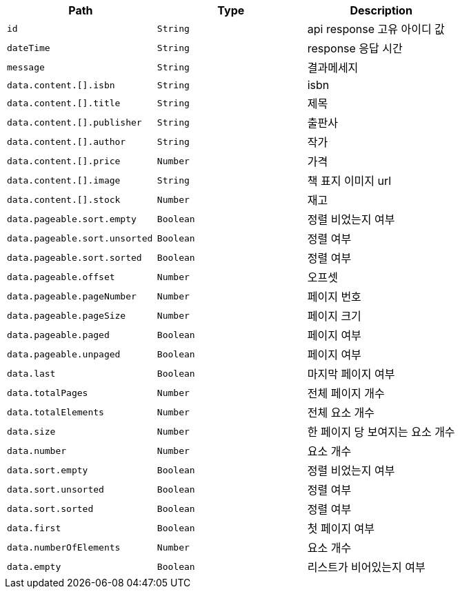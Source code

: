 |===
|Path|Type|Description

|`+id+`
|`+String+`
|api response 고유 아이디 값

|`+dateTime+`
|`+String+`
|response 응답 시간

|`+message+`
|`+String+`
|결과메세지

|`+data.content.[].isbn+`
|`+String+`
|isbn

|`+data.content.[].title+`
|`+String+`
|제목

|`+data.content.[].publisher+`
|`+String+`
|출판사

|`+data.content.[].author+`
|`+String+`
|작가

|`+data.content.[].price+`
|`+Number+`
|가격

|`+data.content.[].image+`
|`+String+`
|책 표지 이미지 url

|`+data.content.[].stock+`
|`+Number+`
|재고

|`+data.pageable.sort.empty+`
|`+Boolean+`
|정렬 비었는지 여부

|`+data.pageable.sort.unsorted+`
|`+Boolean+`
|정렬 여부

|`+data.pageable.sort.sorted+`
|`+Boolean+`
|정렬 여부

|`+data.pageable.offset+`
|`+Number+`
|오프셋

|`+data.pageable.pageNumber+`
|`+Number+`
|페이지 번호

|`+data.pageable.pageSize+`
|`+Number+`
|페이지 크기

|`+data.pageable.paged+`
|`+Boolean+`
|페이지 여부

|`+data.pageable.unpaged+`
|`+Boolean+`
|페이지 여부

|`+data.last+`
|`+Boolean+`
|마지막 페이지 여부

|`+data.totalPages+`
|`+Number+`
|전체 페이지 개수

|`+data.totalElements+`
|`+Number+`
|전체 요소 개수

|`+data.size+`
|`+Number+`
|한 페이지 당 보여지는 요소 개수

|`+data.number+`
|`+Number+`
|요소 개수

|`+data.sort.empty+`
|`+Boolean+`
|정렬 비었는지 여부

|`+data.sort.unsorted+`
|`+Boolean+`
|정렬 여부

|`+data.sort.sorted+`
|`+Boolean+`
|정렬 여부

|`+data.first+`
|`+Boolean+`
|첫 페이지 여부

|`+data.numberOfElements+`
|`+Number+`
|요소 개수

|`+data.empty+`
|`+Boolean+`
|리스트가 비어있는지 여부

|===